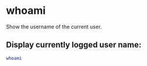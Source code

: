 * whoami

Show the username of the current user.

** Display currently logged user name:

#+BEGIN_SRC sh
  whoami
#+END_SRC
